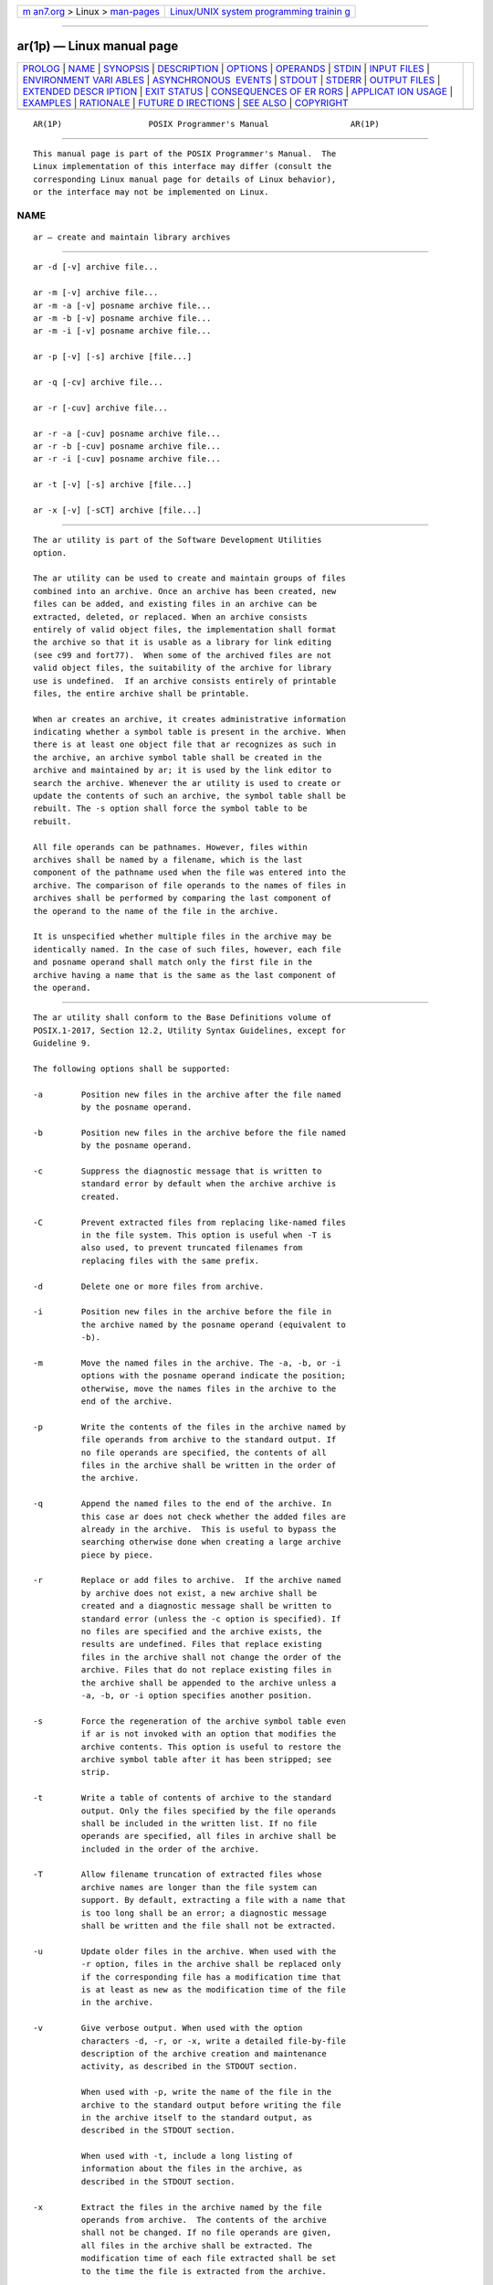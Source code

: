 .. container:: page-top

.. container:: nav-bar

   +----------------------------------+----------------------------------+
   | `m                               | `Linux/UNIX system programming   |
   | an7.org <../../../index.html>`__ | trainin                          |
   | > Linux >                        | g <http://man7.org/training/>`__ |
   | `man-pages <../index.html>`__    |                                  |
   +----------------------------------+----------------------------------+

--------------

ar(1p) — Linux manual page
==========================

+-----------------------------------+-----------------------------------+
| `PROLOG <#PROLOG>`__ \|           |                                   |
| `NAME <#NAME>`__ \|               |                                   |
| `SYNOPSIS <#SYNOPSIS>`__ \|       |                                   |
| `DESCRIPTION <#DESCRIPTION>`__ \| |                                   |
| `OPTIONS <#OPTIONS>`__ \|         |                                   |
| `OPERANDS <#OPERANDS>`__ \|       |                                   |
| `STDIN <#STDIN>`__ \|             |                                   |
| `INPUT FILES <#INPUT_FILES>`__ \| |                                   |
| `ENVIRONMENT VARI                 |                                   |
| ABLES <#ENVIRONMENT_VARIABLES>`__ |                                   |
| \|                                |                                   |
| `ASYNCHRONOUS                     |                                   |
|  EVENTS <#ASYNCHRONOUS_EVENTS>`__ |                                   |
| \| `STDOUT <#STDOUT>`__ \|        |                                   |
| `STDERR <#STDERR>`__ \|           |                                   |
| `OUTPUT FILES <#OUTPUT_FILES>`__  |                                   |
| \|                                |                                   |
| `EXTENDED DESCR                   |                                   |
| IPTION <#EXTENDED_DESCRIPTION>`__ |                                   |
| \| `EXIT STATUS <#EXIT_STATUS>`__ |                                   |
| \|                                |                                   |
| `CONSEQUENCES OF ER               |                                   |
| RORS <#CONSEQUENCES_OF_ERRORS>`__ |                                   |
| \|                                |                                   |
| `APPLICAT                         |                                   |
| ION USAGE <#APPLICATION_USAGE>`__ |                                   |
| \| `EXAMPLES <#EXAMPLES>`__ \|    |                                   |
| `RATIONALE <#RATIONALE>`__ \|     |                                   |
| `FUTURE D                         |                                   |
| IRECTIONS <#FUTURE_DIRECTIONS>`__ |                                   |
| \| `SEE ALSO <#SEE_ALSO>`__ \|    |                                   |
| `COPYRIGHT <#COPYRIGHT>`__        |                                   |
+-----------------------------------+-----------------------------------+
| .. container:: man-search-box     |                                   |
+-----------------------------------+-----------------------------------+

::

   AR(1P)                  POSIX Programmer's Manual                 AR(1P)


-----------------------------------------------------

::

          This manual page is part of the POSIX Programmer's Manual.  The
          Linux implementation of this interface may differ (consult the
          corresponding Linux manual page for details of Linux behavior),
          or the interface may not be implemented on Linux.

NAME
-------------------------------------------------

::

          ar — create and maintain library archives


---------------------------------------------------------

::

          ar -d [-v] archive file...

          ar -m [-v] archive file...
          ar -m -a [-v] posname archive file...
          ar -m -b [-v] posname archive file...
          ar -m -i [-v] posname archive file...

          ar -p [-v] [-s] archive [file...]

          ar -q [-cv] archive file...

          ar -r [-cuv] archive file...

          ar -r -a [-cuv] posname archive file...
          ar -r -b [-cuv] posname archive file...
          ar -r -i [-cuv] posname archive file...

          ar -t [-v] [-s] archive [file...]

          ar -x [-v] [-sCT] archive [file...]


---------------------------------------------------------------

::

          The ar utility is part of the Software Development Utilities
          option.

          The ar utility can be used to create and maintain groups of files
          combined into an archive. Once an archive has been created, new
          files can be added, and existing files in an archive can be
          extracted, deleted, or replaced. When an archive consists
          entirely of valid object files, the implementation shall format
          the archive so that it is usable as a library for link editing
          (see c99 and fort77).  When some of the archived files are not
          valid object files, the suitability of the archive for library
          use is undefined.  If an archive consists entirely of printable
          files, the entire archive shall be printable.

          When ar creates an archive, it creates administrative information
          indicating whether a symbol table is present in the archive. When
          there is at least one object file that ar recognizes as such in
          the archive, an archive symbol table shall be created in the
          archive and maintained by ar; it is used by the link editor to
          search the archive. Whenever the ar utility is used to create or
          update the contents of such an archive, the symbol table shall be
          rebuilt. The -s option shall force the symbol table to be
          rebuilt.

          All file operands can be pathnames. However, files within
          archives shall be named by a filename, which is the last
          component of the pathname used when the file was entered into the
          archive. The comparison of file operands to the names of files in
          archives shall be performed by comparing the last component of
          the operand to the name of the file in the archive.

          It is unspecified whether multiple files in the archive may be
          identically named. In the case of such files, however, each file
          and posname operand shall match only the first file in the
          archive having a name that is the same as the last component of
          the operand.


-------------------------------------------------------

::

          The ar utility shall conform to the Base Definitions volume of
          POSIX.1‐2017, Section 12.2, Utility Syntax Guidelines, except for
          Guideline 9.

          The following options shall be supported:

          -a        Position new files in the archive after the file named
                    by the posname operand.

          -b        Position new files in the archive before the file named
                    by the posname operand.

          -c        Suppress the diagnostic message that is written to
                    standard error by default when the archive archive is
                    created.

          -C        Prevent extracted files from replacing like-named files
                    in the file system. This option is useful when -T is
                    also used, to prevent truncated filenames from
                    replacing files with the same prefix.

          -d        Delete one or more files from archive.

          -i        Position new files in the archive before the file in
                    the archive named by the posname operand (equivalent to
                    -b).

          -m        Move the named files in the archive. The -a, -b, or -i
                    options with the posname operand indicate the position;
                    otherwise, move the names files in the archive to the
                    end of the archive.

          -p        Write the contents of the files in the archive named by
                    file operands from archive to the standard output. If
                    no file operands are specified, the contents of all
                    files in the archive shall be written in the order of
                    the archive.

          -q        Append the named files to the end of the archive. In
                    this case ar does not check whether the added files are
                    already in the archive.  This is useful to bypass the
                    searching otherwise done when creating a large archive
                    piece by piece.

          -r        Replace or add files to archive.  If the archive named
                    by archive does not exist, a new archive shall be
                    created and a diagnostic message shall be written to
                    standard error (unless the -c option is specified). If
                    no files are specified and the archive exists, the
                    results are undefined. Files that replace existing
                    files in the archive shall not change the order of the
                    archive. Files that do not replace existing files in
                    the archive shall be appended to the archive unless a
                    -a, -b, or -i option specifies another position.

          -s        Force the regeneration of the archive symbol table even
                    if ar is not invoked with an option that modifies the
                    archive contents. This option is useful to restore the
                    archive symbol table after it has been stripped; see
                    strip.

          -t        Write a table of contents of archive to the standard
                    output. Only the files specified by the file operands
                    shall be included in the written list. If no file
                    operands are specified, all files in archive shall be
                    included in the order of the archive.

          -T        Allow filename truncation of extracted files whose
                    archive names are longer than the file system can
                    support. By default, extracting a file with a name that
                    is too long shall be an error; a diagnostic message
                    shall be written and the file shall not be extracted.

          -u        Update older files in the archive. When used with the
                    -r option, files in the archive shall be replaced only
                    if the corresponding file has a modification time that
                    is at least as new as the modification time of the file
                    in the archive.

          -v        Give verbose output. When used with the option
                    characters -d, -r, or -x, write a detailed file-by-file
                    description of the archive creation and maintenance
                    activity, as described in the STDOUT section.

                    When used with -p, write the name of the file in the
                    archive to the standard output before writing the file
                    in the archive itself to the standard output, as
                    described in the STDOUT section.

                    When used with -t, include a long listing of
                    information about the files in the archive, as
                    described in the STDOUT section.

          -x        Extract the files in the archive named by the file
                    operands from archive.  The contents of the archive
                    shall not be changed. If no file operands are given,
                    all files in the archive shall be extracted. The
                    modification time of each file extracted shall be set
                    to the time the file is extracted from the archive.


---------------------------------------------------------

::

          The following operands shall be supported:

          archive   A pathname of the archive.

          file      A pathname. Only the last component shall be used when
                    comparing against the names of files in the archive. If
                    two or more file operands have the same last pathname
                    component (basename), the results are unspecified. The
                    implementation's archive format shall not truncate
                    valid filenames of files added to or replaced in the
                    archive.

          posname   The name of a file in the archive, used for relative
                    positioning; see options -m and -r.


---------------------------------------------------

::

          Not used.


---------------------------------------------------------------

::

          The archive named by archive shall be a file in the format
          created by ar -r.


-----------------------------------------------------------------------------------

::

          The following environment variables shall affect the execution of
          ar:

          LANG      Provide a default value for the internationalization
                    variables that are unset or null. (See the Base
                    Definitions volume of POSIX.1‐2017, Section 8.2,
                    Internationalization Variables for the precedence of
                    internationalization variables used to determine the
                    values of locale categories.)

          LC_ALL    If set to a non-empty string value, override the values
                    of all the other internationalization variables.

          LC_CTYPE  Determine the locale for the interpretation of
                    sequences of bytes of text data as characters (for
                    example, single-byte as opposed to multi-byte
                    characters in arguments and input files).

          LC_MESSAGES
                    Determine the locale that should be used to affect the
                    format and contents of diagnostic messages written to
                    standard error.

          LC_TIME   Determine the format and content for date and time
                    strings written by ar -tv.

          NLSPATH   Determine the location of message catalogs for the
                    processing of LC_MESSAGES.

          TMPDIR    Determine the pathname that overrides the default
                    directory for temporary files, if any.

          TZ        Determine the timezone used to calculate date and time
                    strings written by ar -tv.  If TZ is unset or null, an
                    unspecified default timezone shall be used.


-------------------------------------------------------------------------------

::

          Default.


-----------------------------------------------------

::

          If the -d option is used with the -v option, the standard output
          format shall be:

              "d - %s\n", <file>

          where file is the operand specified on the command line.

          If the -p option is used with the -v option, ar shall precede the
          contents of each file with:

              "\n<%s>\n\n", <file>

          where file is the operand specified on the command line, if file
          operands were specified, and the name of the file in the archive
          if they were not.

          If the -r option is used with the -v option:

           *  If file is already in the archive, the standard output format
              shall be:

                  "r - %s\n", <file>

              where <file> is the operand specified on the command line.

           *  If file is not already in the archive, the standard output
              format shall be:

                  "a - %s\n", <file>

              where <file> is the operand specified on the command line.

          If the -t option is used, ar shall write the names of the files
          in the archive to the standard output in the format:

              "%s\n", <file>

          where file is the operand specified on the command line, if file
          operands were specified, or the name of the file in the archive
          if they were not.

          If the -t option is used with the -v option, the standard output
          format shall be:

              "%s %u/%u %u %s %d %d:%d %d %s\n", <member mode>, <user ID>,
                  <group ID>, <number of bytes in member>,
                  <abbreviated month>, <day-of-month>, <hour>,
                  <minute>, <year>, <file>

          where:

          <file>    Shall be the operand specified on the command line, if
                    file operands were specified, or the name of the file
                    in the archive if they were not.

          <member mode>
                    Shall be formatted the same as the <file mode> string
                    defined in the STDOUT section of ls, except that the
                    first character, the <entry type>, is not used; the
                    string represents the file mode of the file in the
                    archive at the time it was added to or replaced in the
                    archive.

          The following represent the last-modification time of a file when
          it was most recently added to or replaced in the archive:

          <abbreviated month>
                    Equivalent to the format of the %b conversion
                    specification format in date.

          <day-of-month>
                    Equivalent to the format of the %e conversion
                    specification format in date.

          <hour>    Equivalent to the format of the %H conversion
                    specification format in date.

          <minute>  Equivalent to the format of the %M conversion
                    specification format in date.

          <year>    Equivalent to the format of the %Y conversion
                    specification format in date.

          When LC_TIME does not specify the POSIX locale, a different
          format and order of presentation of these fields relative to each
          other may be used in a format appropriate in the specified
          locale.

          If the -x option is used with the -v option, the standard output
          format shall be:

              "x - %s\n", <file>

          where file is the operand specified on the command line, if file
          operands were specified, or the name of the file in the archive
          if they were not.


-----------------------------------------------------

::

          The standard error shall be used only for diagnostic messages.
          The diagnostic message about creating a new archive when -c is
          not specified shall not modify the exit status.


-----------------------------------------------------------------

::

          Archives are files with unspecified formats.


---------------------------------------------------------------------------------

::

          None.


---------------------------------------------------------------

::

          The following exit values shall be returned:

           0    Successful completion.

          >0    An error occurred.


-------------------------------------------------------------------------------------

::

          Default.

          The following sections are informative.


---------------------------------------------------------------------------

::

          None.


---------------------------------------------------------

::

          None.


-----------------------------------------------------------

::

          The archive format is not described. It is recognized that there
          are several known ar formats, which are not compatible. The ar
          utility is included, however, to allow creation of archives that
          are intended for use only on one machine. The archive is
          specified as a file, and it can be moved as a file. This does
          allow an archive to be moved from one machine to another machine
          that uses the same implementation of ar.

          Utilities such as pax (and its forebears tar and cpio) also
          provide portable ``archives''. This is a not a duplication; the
          ar utility is included to provide an interface primarily for make
          and the compilers, based on a historical model.

          In historical implementations, the -q option (available on XSI-
          conforming systems) is known to execute quickly because ar does
          not check on whether the added members are already in the
          archive. This is useful to bypass the searching otherwise done
          when creating a large archive piece-by-piece. These remarks may
          but need not remain true for a brand new implementation of this
          utility; hence, these remarks have been moved into the RATIONALE.

          BSD implementations historically required applications to provide
          the -s option whenever the archive was supposed to contain a
          symbol table.  As in this volume of POSIX.1‐2017, System V
          historically creates or updates an archive symbol table whenever
          an object file is removed from, added to, or updated in the
          archive.

          The OPERANDS section requires what might seem to be true without
          specifying it: the archive cannot truncate the filenames below
          {NAME_MAX}.  Some historical implementations do so, however,
          causing unexpected results for the application. Therefore, this
          volume of POSIX.1‐2017 makes the requirement explicit to avoid
          misunderstandings.

          According to the System V documentation, the options -dmpqrtx are
          not required to begin with a <hyphen-minus> ('-').  This volume
          of POSIX.1‐2017 requires that a conforming application use the
          leading <hyphen-minus>.

          The archive format used by the 4.4 BSD implementation is
          documented in this RATIONALE as an example:

                 A file created by ar begins with the ``magic'' string
                 "!<arch>\n".  The rest of the archive is made up of
                 objects, each of which is composed of a header for a file,
                 a possible filename, and the file contents. The header is
                 portable between machine architectures, and, if the file
                 contents are printable, the archive is itself printable.

                 The header is made up of six ASCII fields, followed by a
                 two-character trailer. The fields are the object name (16
                 characters), the file last modification time (12
                 characters), the user and group IDs (each 6 characters),
                 the file mode (8 characters), and the file size (10
                 characters). All numeric fields are in decimal, except for
                 the file mode, which is in octal.

                 The modification time is the file st_mtime field. The user
                 and group IDs are the file st_uid and st_gid fields. The
                 file mode is the file st_mode field. The file size is the
                 file st_size field. The two-byte trailer is the string
                 "`<newline>".

                 Only the name field has any provision for overflow. If any
                 filename is more than 16 characters in length or contains
                 an embedded space, the string "#1/" followed by the ASCII
                 length of the name is written in the name field.  The file
                 size (stored in the archive header) is incremented by the
                 length of the name. The name is then written immediately
                 following the archive header.

                 Any unused characters in any of these fields are written
                 as <space> characters. If any fields are their particular
                 maximum number of characters in length, there is no
                 separation between the fields.

                 Objects in the archive are always an even number of bytes
                 long; files that are an odd number of bytes long are
                 padded with a <newline>, although the size in the header
                 does not reflect this.

          The ar utility description requires that (when all its members
          are valid object files) ar produce an object code library, which
          the linkage editor can use to extract object modules. If the
          linkage editor needs a symbol table to permit random access to
          the archive, ar must provide it; however, ar does not require a
          symbol table.

          The BSD -o option was omitted. It is a rare conforming
          application that uses ar to extract object code from a library
          with concern for its modification time, since this can only be of
          importance to make.  Hence, since this functionality is not
          deemed important for applications portability, the modification
          time of the extracted files is set to the current time.

          There is at least one known implementation (for a small computer)
          that can accommodate only object files for that system,
          disallowing mixed object and other files. The ability to handle
          any type of file is not only historical practice for most
          implementations, but is also a reasonable expectation.

          Consideration was given to changing the output format of ar -tv
          to the same format as the output of ls -l.  This would have made
          parsing the output of ar the same as that of ls.  This was
          rejected in part because the current ar format is commonly used
          and changes would break historical usage.  Second, ar gives the
          user ID and group ID in numeric format separated by a <slash>.
          Changing this to be the user name and group name would not be
          correct if the archive were moved to a machine that contained a
          different user database. Since ar cannot know whether the archive
          was generated on the same machine, it cannot tell what to report.

          The text on the -ur option combination is historical practice—
          since one filename can easily represent two different files (for
          example, /a/foo and /b/foo), it is reasonable to replace the file
          in the archive even when the modification time in the archive is
          identical to that in the file system.


---------------------------------------------------------------------------

::

          None.


---------------------------------------------------------

::

          c99(1p), date(1p), fort77(1p), pax(1p), strip(1p)

          The Base Definitions volume of POSIX.1‐2017, Chapter 8,
          Environment Variables, Section 12.2, Utility Syntax Guidelines,
          unistd.h(0p), description of {POSIX_NO_TRUNC}


-----------------------------------------------------------

::

          Portions of this text are reprinted and reproduced in electronic
          form from IEEE Std 1003.1-2017, Standard for Information
          Technology -- Portable Operating System Interface (POSIX), The
          Open Group Base Specifications Issue 7, 2018 Edition, Copyright
          (C) 2018 by the Institute of Electrical and Electronics
          Engineers, Inc and The Open Group.  In the event of any
          discrepancy between this version and the original IEEE and The
          Open Group Standard, the original IEEE and The Open Group
          Standard is the referee document. The original Standard can be
          obtained online at http://www.opengroup.org/unix/online.html .

          Any typographical or formatting errors that appear in this page
          are most likely to have been introduced during the conversion of
          the source files to man page format. To report such errors, see
          https://www.kernel.org/doc/man-pages/reporting_bugs.html .

   IEEE/The Open Group               2017                            AR(1P)

--------------

Pages that refer to this page: `c99(1p) <../man1/c99.1p.html>`__, 
`file(1p) <../man1/file.1p.html>`__, 
`fort77(1p) <../man1/fort77.1p.html>`__, 
`make(1p) <../man1/make.1p.html>`__,  `nm(1p) <../man1/nm.1p.html>`__, 
`strip(1p) <../man1/strip.1p.html>`__

--------------

--------------

.. container:: footer

   +-----------------------+-----------------------+-----------------------+
   | HTML rendering        |                       | |Cover of TLPI|       |
   | created 2021-08-27 by |                       |                       |
   | `Michael              |                       |                       |
   | Ker                   |                       |                       |
   | risk <https://man7.or |                       |                       |
   | g/mtk/index.html>`__, |                       |                       |
   | author of `The Linux  |                       |                       |
   | Programming           |                       |                       |
   | Interface <https:     |                       |                       |
   | //man7.org/tlpi/>`__, |                       |                       |
   | maintainer of the     |                       |                       |
   | `Linux man-pages      |                       |                       |
   | project <             |                       |                       |
   | https://www.kernel.or |                       |                       |
   | g/doc/man-pages/>`__. |                       |                       |
   |                       |                       |                       |
   | For details of        |                       |                       |
   | in-depth **Linux/UNIX |                       |                       |
   | system programming    |                       |                       |
   | training courses**    |                       |                       |
   | that I teach, look    |                       |                       |
   | `here <https://ma     |                       |                       |
   | n7.org/training/>`__. |                       |                       |
   |                       |                       |                       |
   | Hosting by `jambit    |                       |                       |
   | GmbH                  |                       |                       |
   | <https://www.jambit.c |                       |                       |
   | om/index_en.html>`__. |                       |                       |
   +-----------------------+-----------------------+-----------------------+

--------------

.. container:: statcounter

   |Web Analytics Made Easy - StatCounter|

.. |Cover of TLPI| image:: https://man7.org/tlpi/cover/TLPI-front-cover-vsmall.png
   :target: https://man7.org/tlpi/
.. |Web Analytics Made Easy - StatCounter| image:: https://c.statcounter.com/7422636/0/9b6714ff/1/
   :class: statcounter
   :target: https://statcounter.com/
